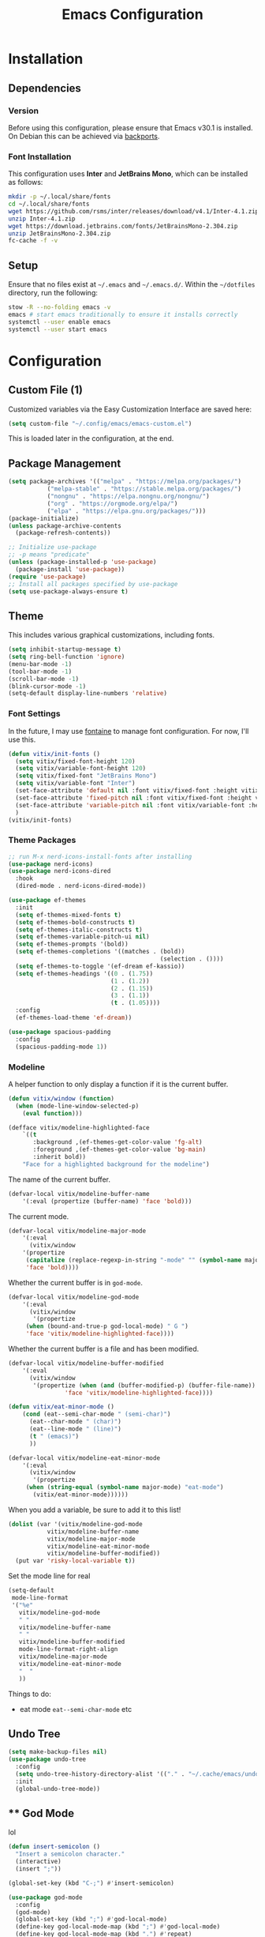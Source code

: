 #+title: Emacs Configuration
#+property: header-args :tangle "init.el"

* Installation

** Dependencies

*** Version
Before using this configuration, please ensure that Emacs v30.1 is installed. On Debian this can be achieved via [[https://backports.debian.org/Instructions/][backports]].

*** Font Installation
This configuration uses *Inter* and *JetBrains Mono*, which can be installed as follows:

#+begin_src sh :tangle no
  mkdir -p ~/.local/share/fonts
  cd ~/.local/share/fonts
  wget https://github.com/rsms/inter/releases/download/v4.1/Inter-4.1.zip
  unzip Inter-4.1.zip
  wget https://download.jetbrains.com/fonts/JetBrainsMono-2.304.zip
  unzip JetBrainsMono-2.304.zip
  fc-cache -f -v
#+end_src

** Setup
Ensure that no files exist at =~/.emacs= and =~/.emacs.d/=. Within the =~/dotfiles= directory, run the following:

#+begin_src sh :tangle no
  stow -R --no-folding emacs -v
  emacs # start emacs traditionally to ensure it installs correctly
  systemctl --user enable emacs
  systemctl --user start emacs
#+end_src

* Configuration

** Custom File (1)
Customized variables via the Easy Customization Interface are saved here:

#+begin_src emacs-lisp
  (setq custom-file "~/.config/emacs/emacs-custom.el")
#+end_src

This is loaded later in the configuration, at the end.

** Package Management

#+begin_src emacs-lisp
  (setq package-archives '(("melpa" . "https://melpa.org/packages/")
  			 ("melpa-stable" . "https://stable.melpa.org/packages/")
			 ("nongnu" . "https://elpa.nongnu.org/nongnu/")
  			 ("org" . "https://orgmode.org/elpa/")
  			 ("elpa" . "https://elpa.gnu.org/packages/")))
  (package-initialize)
  (unless package-archive-contents
    (package-refresh-contents))

  ;; Initialize use-package
  ;; -p means "predicate"
  (unless (package-installed-p 'use-package)
    (package-install 'use-package))
  (require 'use-package)
  ;; Install all packages specified by use-package
  (setq use-package-always-ensure t)
#+end_src

** Theme
This includes various graphical customizations, including fonts.

#+begin_src emacs-lisp
  (setq inhibit-startup-message t)
  (setq ring-bell-function 'ignore)
  (menu-bar-mode -1)
  (tool-bar-mode -1)
  (scroll-bar-mode -1)
  (blink-cursor-mode -1)
  (setq-default display-line-numbers 'relative)
#+end_src

*** Font Settings

In the future, I may use [[https://protesilaos.com/emacs/fontaine][fontaine]] to manage font configuration. For now, I'll use this.

#+begin_src emacs-lisp
  (defun vitix/init-fonts ()
    (setq vitix/fixed-font-height 120)
    (setq vitix/variable-font-height 120)
    (setq vitix/fixed-font "JetBrains Mono")
    (setq vitix/variable-font "Inter")
    (set-face-attribute 'default nil :font vitix/fixed-font :height vitix/fixed-font-height)
    (set-face-attribute 'fixed-pitch nil :font vitix/fixed-font :height vitix/fixed-font-height)
    (set-face-attribute 'variable-pitch nil :font vitix/variable-font :height vitix/variable-font-height)
    )
  (vitix/init-fonts)
#+end_src


*** Theme Packages

#+begin_src emacs-lisp
;; run M-x nerd-icons-install-fonts after installing
(use-package nerd-icons)
(use-package nerd-icons-dired
  :hook
  (dired-mode . nerd-icons-dired-mode))

(use-package ef-themes
  :init
  (setq ef-themes-mixed-fonts t)
  (setq ef-themes-bold-constructs t)
  (setq ef-themes-italic-constructs t)
  (setq ef-themes-variable-pitch-ui nil)
  (setq ef-themes-prompts '(bold))
  (setq ef-themes-completions '((matches . (bold))
                                           (selection . ())))
  (setq ef-themes-to-toggle '(ef-dream ef-kassio))
  (setq ef-themes-headings '((0 . (1.75))
                             (1 . (1.2))
                             (2 . (1.15))
                             (3 . (1.1))
                             (t . (1.05))))
  :config
  (ef-themes-load-theme 'ef-dream))

(use-package spacious-padding
  :config
  (spacious-padding-mode 1))
#+end_src

*** Modeline
A helper function to only display a function if it is the current buffer.
#+begin_src emacs-lisp
(defun vitix/window (function)
  (when (mode-line-window-selected-p)
    (eval function)))
#+end_src


#+begin_src emacs-lisp
(defface vitix/modeline-highlighted-face
    `((t
       :background ,(ef-themes-get-color-value 'fg-alt)
       :foreground ,(ef-themes-get-color-value 'bg-main)
       :inherit bold))
    "Face for a highlighted background for the modeline")
#+end_src

The name of the current buffer.
#+begin_src emacs-lisp
(defvar-local vitix/modeline-buffer-name
    '(:eval (propertize (buffer-name) 'face 'bold)))
#+end_src

The current mode.
#+begin_src emacs-lisp
(defvar-local vitix/modeline-major-mode
    '(:eval
      (vitix/window
	'(propertize
	 (capitalize (replace-regexp-in-string "-mode" "" (symbol-name major-mode)))
	 'face 'bold))))
#+end_src

Whether the current buffer is in =god-mode=.
#+begin_src emacs-lisp
(defvar-local vitix/modeline-god-mode
    '(:eval
      (vitix/window
       '(propertize
	 (when (bound-and-true-p god-local-mode) " G ")
	 'face 'vitix/modeline-highlighted-face))))
#+end_src

Whether the current buffer is a file and has been modified.
#+begin_src emacs-lisp
(defvar-local vitix/modeline-buffer-modified
    '(:eval
      (vitix/window
       '(propertize (when (and (buffer-modified-p) (buffer-file-name)) " * ")
	            'face 'vitix/modeline-highlighted-face))))
#+end_src

#+begin_src emacs-lisp
(defun vitix/eat-minor-mode ()
    (cond (eat--semi-char-mode " (semi-char)")
	  (eat--char-mode " (char)")
	  (eat--line-mode " (line)")
	  (t " (emacs)")
	  ))

(defvar-local vitix/modeline-eat-minor-mode
    '(:eval
      (vitix/window
       '(propertize
	 (when (string-equal (symbol-name major-mode) "eat-mode")
	   (vitix/eat-minor-mode))))))
#+end_src

When you add a variable, be sure to add it to this list!
#+begin_src emacs-lisp
(dolist (var '(vitix/modeline-god-mode
	       vitix/modeline-buffer-name
	       vitix/modeline-major-mode
	       vitix/modeline-eat-minor-mode
	       vitix/modeline-buffer-modified))
  (put var 'risky-local-variable t))
#+end_src

Set the mode line for real
#+begin_src emacs-lisp
(setq-default
 mode-line-format
 '("%e"
   vitix/modeline-god-mode
   " "
   vitix/modeline-buffer-name
   " "
   vitix/modeline-buffer-modified
   mode-line-format-right-align
   vitix/modeline-major-mode
   vitix/modeline-eat-minor-mode
   "  "
   ))
#+end_src

Things to do:
- eat mode =eat--semi-char-mode= etc

** Undo Tree

#+begin_src emacs-lisp
  (setq make-backup-files nil)
  (use-package undo-tree
    :config
    (setq undo-tree-history-directory-alist '(("." . "~/.cache/emacs/undo/")))
    :init
    (global-undo-tree-mode))
#+end_src

** ** God Mode
lol

#+begin_src emacs-lisp
(defun insert-semicolon ()
  "Insert a semicolon character."
  (interactive)
  (insert ";"))

(global-set-key (kbd "C-;") #'insert-semicolon)

(use-package god-mode
  :config
  (god-mode)
  (global-set-key (kbd ";") #'god-local-mode)
  (define-key god-local-mode-map (kbd ";") #'god-local-mode)
  (define-key god-local-mode-map (kbd ".") #'repeat)
  (global-set-key (kbd "C-x C-1") #'delete-other-windows)
  (global-set-key (kbd "C-x C-2") #'split-window-below)
  (global-set-key (kbd "C-x C-3") #'split-window-right)
  (global-set-key (kbd "C-x C-0") #'delete-window)
  (global-set-key (kbd "C-o") #'other-window)
  (define-key god-local-mode-map (kbd "[") #'backward-paragraph)
  (define-key god-local-mode-map (kbd "]") #'forward-paragraph)
  (which-key-mode t)
  (which-key-enable-god-mode-support)
  )

#+end_src

** Expand Region
#+begin_src emacs-lisp
(use-package expand-region
  :bind ("C-=" . er/expand-region))
#+end_src

** Terminal

Eat doesn't have good fish integration, but it treats input much better. It's also written in elisp, so I don't need to install =libtool-bin= or compile anything.
#+begin_src emacs-lisp
(use-package eat)
#+end_src
** Completion

My completion stack is as follows:
- vertico
- consult
- marginalia
- orderless

#+begin_src emacs-lisp
  (use-package vertico
    :init
    (vertico-mode 1)
    (savehist-mode 1)
    (add-hook 'rfn-eshadow-update-overlay-hook #'vertico-directory-tidy))

  (use-package consult)

  (use-package marginalia
    :init
    (marginalia-mode 1))

  (use-package orderless
    :custom
    (completion-styles '(orderless basic))
    (completion-category-overrides '((file (styles basic partial-completion)))))
#+end_src


** Dired
#+begin_src emacs-lisp
(add-hook 'dired-mode-hook #'dired-hide-details-mode)
#+end_src

** Magit
#+begin_src emacs-lisp
  (use-package magit)
#+end_src

** Org Mode
#+begin_src emacs-lisp
  (defun vitix/org-mode-setup ()
    (variable-pitch-mode)
    (vitix/init-fonts)
    (visual-line-mode)
    (org-indent-mode)
    )
  (use-package org
    :hook (org-mode . vitix/org-mode-setup)
    :config
    (setq org-hide-emphasis-markers t)
    (setq org-src-preserve-indentation t)
    (setq org-return-follows-link t)
    (setq org-startup-truncated nil)
    (setq org-directory "~/tome")
    :bind
    ("C-c C-h" . #'org-fold-hide-entry)
    ("C-c C-s" . #'org-fold-show-entry))
#+end_src

This package emulates a WYSIWYG editor. More options can be found on [[https://github.com/awth13/org-appear][GitHub]].
#+begin_src emacs-lisp
  (use-package org-appear
    :init
    (add-hook 'org-mode-hook 'org-appear-mode)
    )
#+end_src

Special UTF-8 headings:
#+begin_src emacs-lisp
(use-package org-bullets
  :after org
  :hook (org-mode . org-bullets-mode)
  :custom
  (org-bullets-bullet-list '("◉" "○" "●" "○" "●" "○" "●")))
#+end_src

Using =C-c C-,= I can insert code blocks with the following values:
#+begin_src emacs-lisp
(setq org-structure-template-alist '(("s" . "src")
                                     ("e" . "src emacs-lisp")
                                     ("p" . "src python")))
#+end_src

*** Org Capture
[[https://orgmode.org/manual/Capture.html][Documentation]]

#+begin_src emacs-lisp
(use-package org-capture
  :ensure nil ; org-capture comes with emacs, just use this to configure it
  :config
  (setq org-capture-templates
        '(("l" "Log" entry
           (file+headline denote-journal-path-to-new-or-existing-entry "Log")
           "* %<%I:%M %p> - %?"
           )
          ("t" "Task" entry
           (file+headline denote-journal-path-to-new-or-existing-entry "Task")
           "* TODO %?"
           )
          ("i" "TTRPG Idea" entry
           (file+headline "20250507T140321--ttrpg-ideas__ttrpg.org" "Ideas")
           "* %?")))
  :bind
  ("C-c c" . org-capture))
#+end_src

*** Org Agenda

In the future, I'd like to make a more in-depth agenda config.

#+begin_src emacs-lisp
(setq org-todo-keywords '((sequence
                           "TODO(t)"
                           "WAIT(w@/!)"
                           "|"
                           "DONE(d/!)"
                           "STOP(s@/!)")))
(setq org-todo-keyword-faces
      `(("TODO" . ,(ef-themes-get-color-value 'green))
	("WAIT" . ,(ef-themes-get-color-value 'yellow-warmer))
	("DONE" . ,(ef-themes-get-color-value 'bg-dim))
	("STOP" . ,(ef-themes-get-color-value 'fg-dim))))
(set-face-attribute 'org-headline-done nil
		    :foreground (ef-themes-get-color-value 'bg-dim))

(use-package org-agenda
  :ensure nil
  :config
  (setq org-agenda-files (list org-directory))
  :bind
  ("C-c a" . org-agenda))
#+end_src

** Denote
Let's try simplicity.

#+begin_src emacs-lisp
(use-package denote
  :hook (dired-mode . denote-dired-mode)
  :bind
  (("C-c n n" . denote)
   ("C-c n r" . denote-rename-file)
   ("C-c n l" . denote-link)
   ("C-c n d" . denote-dired)
   ("C-c n g" . denote-grep))
  :config
  (setq denote-directory (expand-file-name "~/tome"))
  (denote-rename-buffer-mode 1)
  (setq denote-known-keywords '()))
#+end_src


Useful functions for searching through Denote entries.
#+begin_src emacs-lisp
(use-package consult-denote
  :bind
  (("C-c n f" . consult-denote-find)
   ("C-c n g" . consult-denote-grep))
  :config
  (consult-denote-mode 1))
#+end_src

Useful functions for journaling in Denote.
#+begin_src emacs-lisp
(use-package denote-journal
  :hook (calendar-mode . denote-journal-calendar-mode)
  :bind
  (("C-c n t" . denote-journal-new-or-existing-entry)
   ("C-c n s" . denote-journal-link-or-create-entry))
  :config
  ;; save journal entries in denote-directory
  (setq denote-journal-directory nil)
  (setq denote-journal-keyword "journal")
  (setq denote-journal-title-format 'day-date-month-year)
  )
#+end_src

Useful functions for Denote with Org mode.
#+begin_src emacs-lisp
(use-package denote-org)
#+end_src


** Development
*** LSP (Eglot)

Most language servers are placed in =~/.local/bin= or installed via NPM. For me, that places them into =~/.volta/bin=.

Check that the language server can be found with =executable-find= or that its path is in
=exec-path=.

#+begin_src emacs-lisp
(add-to-list 'exec-path "/home/eli/.volta/bin")
(add-to-list 'exec-path "/home/eli/.local/bin")
#+end_src

If =tramp-own-remote-path= is in =tramp-remote-path=, Tramp will look in the =PATH= of =~/.profile=.
#+begin_src emacs-lisp
;; (add-to-list 'tramp-remote-path 'tramp-own-remote-path)
#+end_src

I'm using =eglot=, which feels much more integrated and lightweight than =lsp-mode=.
#+begin_src emacs-lisp
(use-package eglot
  :ensure nil
  :config
  (global-eldoc-mode t)
  :bind
  (("C-c e r" . #'eglot-rename)
  ("C-c e f n" . #'flymake-goto-next-error)
  ("C-c e f p" . #'flymake-goto-prev-error)
  ("C-c e c" . #'eglot-code-actions)
  ("C-c e d" . #'xref-find-definitions)
  ("C-c e k" . #'eldoc)))

#+end_src

*** Completion
#+begin_src emacs-lisp
(use-package corfu
  :bind (:map corfu-map
              ("M-SPC" . corfu-insert-separator)
              ("M-y" . corfu-insert)
              ("RET" . nil))
  :init
  (global-corfu-mode t)
  (corfu-history-mode t))
#+end_src

#+begin_src emacs-lisp
(use-package cape
  :bind ("C-c p" . cape-prefix-map)
  :init
  (advice-add 'eglot-completion-at-point :around #'cape-wrap-buster)
  (add-hook 'completion-at-point-functions #'cape-file)
  (add-hook 'completion-at-point-functions #'cape-elisp-block)
  )
#+end_src

** Keybinds / Keymaps

#+begin_src emacs-lisp
(defvar-keymap vitix/harpoon-keymap
  :doc "Harpoon, but its actually bookmarks"
  "C-s" #'bookmark-save
  "C-l" #'bookmark-load
  "C-f" #'consult-bookmark
  "C-d" #'bookmark-delete)

(defvar-keymap vitix/prefix-keymap
  :doc "My custom keymap!"
  "C-b" #'consult-buffer
  "C-t" #'eat
  "C--" #'dired-jump
  "C-S-t" #'ef-themes-toggle
  "C-e" #'eglot
  "C-h" vitix/harpoon-keymap)

(keymap-set global-map "C-t" vitix/prefix-keymap)
(define-key dired-mode-map (kbd "-") #'dired-up-directory)
#+end_src

** Custom File (2)
This line must always be kept at the end so customizations stay.

#+begin_src emacs-lisp
(load custom-file)
#+end_src

